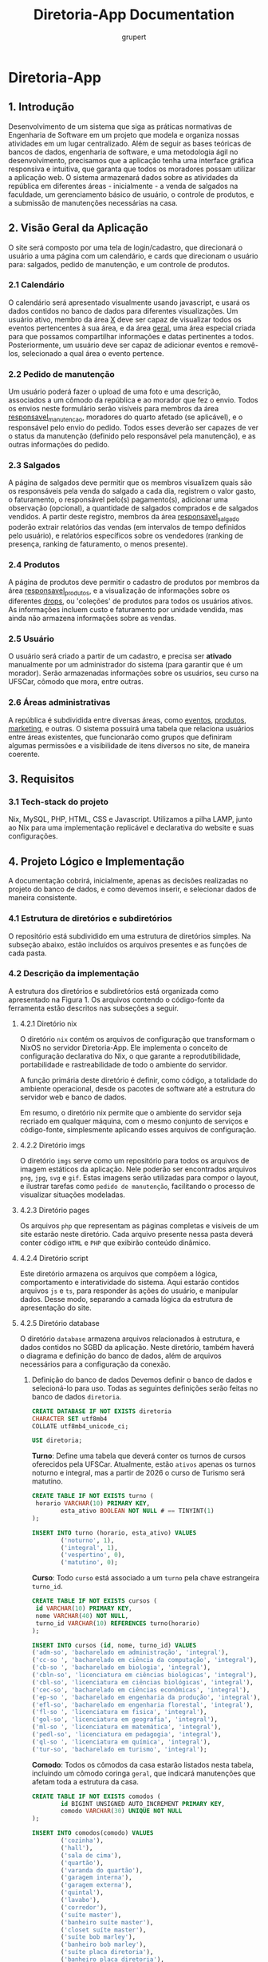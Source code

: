 #+TITLE: Diretoria-App Documentation
#+AUTHOR: grupert
#+STARTUP: showeverything
#+PROPERTY: header-args:sql :tangle ./database/ddl.sql

* Diretoria-App
** 1. Introdução
Desenvolvimento de um sistema que siga as práticas normativas de Engenharia de Software em um projeto que modela e organiza nossas atividades em um lugar centralizado.
Além de seguir as bases teóricas de bancos de dados, engenharia de software, e uma metodologia ágil no desenvolvimento, precisamos que a aplicação tenha uma interface gráfica responsiva e intuitiva, que garanta que todos os moradores possam utilizar a aplicação web.
O sistema armazenará dados sobre as atividades da república em diferentes áreas - inicialmente - a venda de salgados na faculdade, um gerenciamento básico de usuário, o controle de produtos, e a submissão de manutenções necessárias na casa.
** 2. Visão Geral da Aplicação
O site será composto por uma tela de login/cadastro, que direcionará o usuário a uma página com um calendário, e cards que direcionam o usuário para: salgados, pedido de manutenção, e um controle de produtos. 
*** 2.1 Calendário
O calendário será apresentado visualmente usando javascript, e usará os dados contidos no banco de dados para diferentes visualizações. Um usuário ativo, membro da área _X_ deve ser capaz de visualizar todos os eventos pertencentes à sua área, e da área _geral_, uma área especial criada para que possamos compartilhar informações e datas pertinentes a todos.
Posteriormente, um usuário deve ser capaz de adicionar eventos e removê-los, selecionado a qual área o evento pertence.
*** 2.2 Pedido de manutenção
Um usuário poderá fazer o upload de uma foto e uma descrição, associados a um cômodo da república e ao morador que fez o envio. Todos os envios neste formulário serão visíveis para membros da área _responsavel_manutencao_, moradores do quarto afetado (se aplicável), e o responsável pelo envio do pedido. Todos esses deverão ser capazes de ver o status da manutenção (definido pelo responsável pela manutenção), e as outras informações do pedido.
*** 2.3 Salgados
A página de salgados deve permitir que os membros visualizem quais são os responsáveis pela venda do salgado a cada dia, registrem o valor gasto, o faturamento, o responsável pelo(s) pagamento(s), adicionar uma observação (opcional), a quantidade de salgados comprados e de salgados vendidos.
A partir deste registro, membros da área _responsavel_salgado_ poderão extrair relatórios das vendas (em intervalos de tempo definidos pelo usuário), e relatórios específicos sobre os vendedores (ranking de presença, ranking de faturamento, o menos presente).
*** 2.4 Produtos
A página de produtos deve permitir o cadastro de produtos por membros da área _responsavel_produtos_, e a visualização de informações sobre os diferentes _drops_, ou 'coleções' de produtos para todos os usuários ativos. As informações incluem custo e faturamento por unidade vendida, mas ainda não armazena informações sobre as vendas.
*** 2.5 Usuário
O usuário será criado a partir de um cadastro, e precisa ser *ativado* manualmente por um administrador do sistema (para garantir que é um morador). Serão armazenadas informações sobre os usuários, seu curso na UFSCar, cômodo que mora, entre outras.
*** 2.6 Áreas administrativas
A república é subdividida entre diversas áreas, como _eventos_, _produtos_, _marketing_, e outras. O sistema possuirá uma tabela que relaciona usuários entre áreas existentes, que funcionarão como grupos que definiram algumas permissões e a visibilidade de itens diversos no site, de maneira coerente.
** 3. Requisitos
*** 3.1 Tech-stack do projeto
Nix, MySQL, PHP, HTML, CSS e Javascript. Utilizamos a pilha LAMP, junto ao Nix para uma implementação replicável e declarativa do website e suas configurações.
** 4. Projeto Lógico e Implementação
A documentação cobrirá, inicialmente, apenas as decisões realizadas no projeto do banco de dados, e como devemos inserir, e selecionar dados de maneira consistente.
*** 4.1 Estrutura de diretórios e subdiretórios
O repositório está subdividido em uma estrutura de diretórios simples. Na subseção abaixo, estão incluídos os arquivos presentes e as funções de cada pasta.
*** 4.2 Descrição da implementação
A estrutura dos diretórios e subdiretórios está organizada como apresentado na Figura 1. Os arquivos contendo o código-fonte da ferramenta estão descritos nas subseções a seguir.
**** 4.2.1 Diretório nix
O diretório ~nix~ contém os arquivos de configuração que transformam o NixOS no servidor Diretoria-App. Ele implementa o conceito de configuração declarativa do Nix, o que garante a reprodutibilidade, portabilidade e rastreabilidade de todo o ambiente do servidor.

A função primária deste diretório é definir, como código, a totalidade do ambiente operacional, desde os pacotes de software até a estrutura do servidor web e banco de dados.

Em resumo, o diretório nix permite que o ambiente do servidor seja recriado em qualquer máquina, com o mesmo conjunto de serviços e código-fonte, simplesmente aplicando esses arquivos de configuração.
**** 4.2.2 Diretório imgs
O diretório ~imgs~ serve como um repositório para todos os arquivos de imagem estáticos da aplicação. Nele poderão ser encontrados arquivos ~png~, ~jpg~, ~svg~ e ~gif~. Estas imagens serão utilizadas para compor o layout, e ilustrar tarefas como ~pedido de manutenção~, facilitando o processo de visualizar situações modeladas.
**** 4.2.3 Diretório pages
Os arquivos ~php~ que representam as páginas completas e visíveis de um site estarão neste diretório. Cada arquivo presente nessa pasta deverá conter código ~HTML~ e ~PHP~ que exibirão conteúdo dinâmico.
**** 4.2.4 Diretório script
Este diretório armazena os arquivos que compõem a lógica, comportamento e interatividade do sistema. Aqui estarão contidos arquivos ~js~ e ~ts~, para responder às ações do usuário, e manipular dados. Desse modo, separando a camada lógica da estrutura de apresentação do site.
**** 4.2.5 Diretório database
O diretório ~database~ armazena arquivos relacionados à estrutura, e dados contidos no SGBD da aplicação. Neste diretório, também haverá o diagrama e definição do banco de dados, além de arquivos necessários para a configuração da conexão.
[[./imgs/Diagrama.png]]
1. Definição do banco de dados
   Devemos definir o banco de dados e selecioná-lo para uso. Todas as seguintes definições serão feitas no banco de dados ~diretoria~.
   #+begin_src sql
   CREATE DATABASE IF NOT EXISTS diretoria
   CHARACTER SET utf8mb4
   COLLATE utf8mb4_unicode_ci;

   USE diretoria;
   #+end_src
   *Turno*:
   Define uma tabela que deverá conter os turnos de cursos oferecidos pela UFSCar. Atualmente, estão ~ativos~ apenas os turnos noturno e integral, mas a partir de 2026 o curso de Turismo será matutino.
   #+begin_src sql 
   CREATE TABLE IF NOT EXISTS turno (
   	horario VARCHAR(10) PRIMARY KEY,
           esta_ativo BOOLEAN NOT NULL # == TINYINT(1)
   );

   INSERT INTO turno (horario, esta_ativo) VALUES
           ('noturno', 1),
           ('integral', 1),
           ('vespertino', 0),
           ('matutino', 0);

   #+end_src
   *Curso*:
   Todo ~curso~ está associado a um ~turno~ pela chave estrangeira ~turno_id~. 
   
   #+begin_src sql
   CREATE TABLE IF NOT EXISTS cursos (
   	id VARCHAR(10) PRIMARY KEY,
   	nome VARCHAR(40) NOT NULL,
   	turno_id VARCHAR(10) REFERENCES turno(horario)
   );

   INSERT INTO cursos (id, nome, turno_id) VALUES
   ('adm-so', 'bacharelado em administração', 'integral'),
   ('cc-so ', 'bacharelado em ciência da computação', 'integral'),
   ('cb-so ', 'bacharelado em biologia', 'integral'),
   ('cbln-so', 'licenciatura em ciências biológicas', 'integral'),
   ('cbl-so', 'licenciatura em ciências biológicas', 'integral'),
   ('cec-so', 'bacharelado em ciências econômicas', 'integral'),
   ('ep-so ', 'bacharelado em engenharia da produção', 'integral'),
   ('efl-so', 'bacharelado em engenharia florestal', 'integral'),
   ('fl-so ', 'licenciatura em fisica', 'integral'),
   ('gol-so', 'licenciatura em geografia', 'integral'),
   ('ml-so ', 'licenciatura em matemática', 'integral'),
   ('pedl-so', 'licenciatura em pedagogia', 'integral'),
   ('ql-so ', 'licenciatura em química', 'integral'),
   ('tur-so', 'bacharelado em turismo', 'integral');
   #+end_src
   *Comodo*:
   Todos os cômodos da casa estarão listados nesta tabela, incluindo um cômodo coringa ~geral~, que indicará manutenções que afetam toda a estrutura da casa. 
   #+begin_src sql
   CREATE TABLE IF NOT EXISTS comodos (
           id BIGINT UNSIGNED AUTO_INCREMENT PRIMARY KEY,
           comodo VARCHAR(30) UNIQUE NOT NULL
   );  

   INSERT INTO comodos(comodo) VALUES
           ('cozinha'),
           ('hall'),
           ('sala de cima'),
           ('quartão'),
           ('varanda do quartão'),
           ('garagem interna'),
           ('garagem externa'),
           ('quintal'),
           ('lavabo'),
           ('corredor'),
           ('suíte master'),
           ('banheiro suíte master'),
           ('closet suíte master'),
           ('suíte bob marley'),
           ('banheiro bob marley'),
           ('suíte placa diretoria'),
           ('banheiro placa diretoria'),
           ('suíte chiqueirinho'),
           ('banheiro suíte chiqueirinho'),
           ('quarto divisória'),
           ('varanda da cozinha'),
           ('quarto da cozinha'),
           ('varanda do quarto da cozinha'),
           ('despensa'),
           ('escada do hall'),
           ('quartinho da escada'),
           ('escada do quintal'),
           ('sala principal'),
           ('quarto cativeiro'),
           ('suíte safadiana'),
           ('banheiro da suíte safadiana'),
           ('varal de baixo'),
           ('varal de cima'),
           ('churrasqueira'),
           ('piscina'),
           ('copa'),
           ('pomar'),
           ('quarto do pomar');
   #+end_src
   *Áreas administrativas*:
   Haverão múltiplas áreas administrativas, que servirão como 'grupos' de ~usuarios~. O sistema de permissões que controlará a visibilidade de informações em determinadas páginas utilizará as áreas que o ~usuario~ pertence para determinar o conteúdo que deve ser mostrado.
   #+begin_src sql
   CREATE TABLE IF NOT EXISTS areas_administrativas (
           id BIGINT UNSIGNED AUTO_INCREMENT PRIMARY KEY,
           nome VARCHAR(100) UNIQUE NOT NULL,
           descricao VARCHAR(200)
   );

   INSERT INTO areas_administrativas (nome, descricao) VALUES
           ('admin', ''),
           ('geral', ''),
           ('marketing', ''),
           ('produtos', ''),
           ('venda salgados', ''),
           ('administrador salgados', ''),
           ('manutenção', '');
   #+end_src
   *Usuário*:
   Todo _usuario_ tem informações associadas a ele, e seu _id_ será utilizado por múltiplas tabelas para reunir informações sobre ele de maneiras mais simples. 
   #+begin_src sql
   CREATE TABLE IF NOT EXISTS usuarios (
           id BIGINT UNSIGNED AUTO_INCREMENT PRIMARY KEY,
           email VARCHAR(255) UNIQUE NOT NULL,
           apelido VARCHAR(20) UNIQUE NOT NULL,
           ano_ingresso INT NOT NULL,
           curso_id VARCHAR(10) NOT NULL REFERENCES cursos(id),
           comodo_id BIGINT UNSIGNED NOT NULL REFERENCES comodos(id),
           senha_salted_hashed VARCHAR(255) NOT NULL,
           data_criacao TIMESTAMP NOT NULL DEFAULT CURRENT_TIMESTAMP,
           data_ultima_modificacao TIMESTAMP NOT NULL DEFAULT CURRENT_TIMESTAMP ON UPDATE CURRENT_TIMESTAMP
   );
   INSERT INTO usuarios (email, apelido, ano_ingresso, curso_id, comodo_id, senha_salted_hashed) VALUES
           ('', 'gru', 2023, 'cc-so', 22, '2345678');
   #+end_src
   *Usuário Áreas*
   A tabela é um tipo-entidade fraco, e associará múltiplos usuários a múltiplas áreas administrativas.
   #+begin_src sql
   CREATE TABLE IF NOT EXISTS usuario_areas (

               usuario_id BIGINT UNSIGNED REFERENCES usuarios(id),
            area_adm_id BIGINT UNSIGNED REFERENCES areas_administrativas(id)
   );
   #+end_src
   *Venda Salgado*
   A tabela ~vanda_salgado~ armazenará todos os períodos de vendas e armazenará os valores investido e recebido. Além disso, a quantidade de salgados comprados e vendidos pela entidade.
   #+begin_src sql
   CREATE TABLE IF NOT EXISTS venda_salgado (
            id BIGINT UNSIGNED AUTO_INCREMENT PRIMARY KEY,
            data DATE UNIQUE NOT NULL,
            valor_investido DECIMAL(10,2) NOT NULL,
            valor_faturado DECIMAL(10,2) NOT NULL,
            salgados_vendidos INT NOT NULL,
            salgados_comprados INT NOT NULL,
            observacao VARCHAR(200),
            venda_ocorreu BOOLEAN NOT NULL DEFAULT TRUE
   );
   #+end_src
   *Vendedores Salgado*
   Esta tabela é um tipo-entidade fraco, armazenará duas chaves estrangeiras ~venda_salgado-id~, e ~usuario_id~. pode haver mais de um vendedor associado a uma venda, e mais de uma venda associada ao mesmo conjunto de usuários, ou conjuntos de usuários diferentes (no caso de uso aplicável, de 1 a 3 responsáveis diariamente).
   #+begin_src sql
   CREATE TABLE IF NOT EXISTS vendedores_salgado (
              venda_salgado_id BIGINT UNSIGNED REFERENCES venda_salgado(id),
              usuario_id BIGINT UNSIGNED REFERENCES usuarios(id)
   );
   #+end_src
   *Categoria Eventos*
   A tabela é auxiliar a ~eventos~, e deverá ser uma ferramenta de controle de acesso ao que um ~usuário~ poderá visualizar ao acessar a aplicação.
   #+begin_src sql
   CREATE TABLE IF NOT EXISTS categoria_eventos (
              id BIGINT UNSIGNED AUTO_INCREMENT PRIMARY KEY,
              nome VARCHAR(40) NOT NULL,
              publico BOOLEAN NOT NULL
   );
   #+end_src
   *Eventos*
   A tabela ~eventos~ será generalista. Isso significa que os eventos associados a ela também terão áreas específicas. A princípio, implementaremos apenas os eventos da área ~geral~, e posteriormente visões diferentes associadas ao grupo de usuários pertinente. Estes dados serão a base para a construção de um front-end de calendário interativo, onde os usuários poderão adicionar, visualizar e editar eventos.
   #+begin_src sql
   CREATE TABLE IF NOT EXISTS eventos (
              id BIGINT UNSIGNED AUTO_INCREMENT PRIMARY KEY,
              data_hora DATETIME NOT NULL,
              titulo VARCHAR(30) NOT NULL,
              id_area BIGINT UNSIGNED REFERENCES areas_administrativas(id),
              descricao VARCHAR(100),
              id_categoria BIGINT UNSIGNED REFERENCES categoria_eventos(id)
   );
   #+end_src
   *Drop Produtos*
   Esta tabela será a referência para todo ~produto~ que for lançado na mesma ocasião, por exemplo, um modelo de caneca, tirante, colete, samba, doll e saia lançados e vendidos em conjunto para o TUSCA.
   #+begin_src sql
   CREATE TABLE IF NOT EXISTS drop_produtos (
              id DATE PRIMARY KEY,
              titulo VARCHAR(40) NOT NULL,
              valor_frete DECIMAL(10,2) NOT NULL
   );
   #+end_src
   *Produto*
   A tabela armazenará diferentes modelos de produtos desenvolvidos e vendidos pela República. Os valores incluem preços, caminho da foto, um identificador de ~drop_produtos~, e a quantidade que a República comprou.
   #+begin_src sql
   CREATE TABLE IF NOT EXISTS produto (
              id BIGINT UNSIGNED AUTO_INCREMENT PRIMARY KEY,
              id_drop DATE REFERENCES drop_produtos(id),
              custo_frete DECIMAL(10,2)

   );
   #+end_src
**** 4.2.6 style
O diretório ~style~ centraliza todos os arquivos que definem a aparência visual do sistema, incluindo cores, fontes, layouts e mais. Neste, haverá principalmente arquivos ~css~ e outros estilizadores para os elementos da interface.

